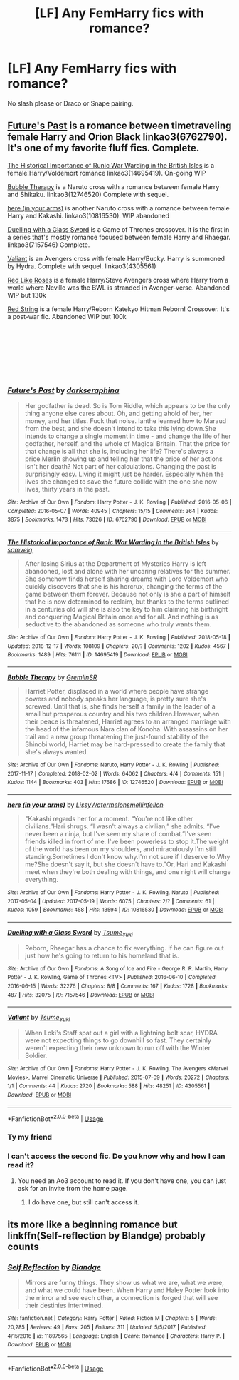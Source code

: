 #+TITLE: [LF] Any FemHarry fics with romance?

* [LF] Any FemHarry fics with romance?
:PROPERTIES:
:Author: raapster
:Score: 6
:DateUnix: 1546718608.0
:DateShort: 2019-Jan-05
:FlairText: Request
:END:
No slash please or Draco or Snape pairing.


** [[http://archiveofourown.org/works/6762790?view_full_work=true][Future's Past]] is a romance between timetraveling female Harry and Orion Black linkao3(6762790). It's one of my favorite fluff fics. Complete.

[[https://archiveofourown.org/works/14695419?view_full_work=true][The Historical Importance of Runic War Warding in the British Isles]] is a female!Harry/Voldemort romance linkao3(14695419). On-going WIP

[[http://archiveofourown.org/works/12746520?view_full_work=true][Bubble Therapy]] is a Naruto cross with a romance between female Harry and Shikaku. linkao3(12746520) Complete with sequel.

[[http://archiveofourown.org/works/10816530?view_full_work=true][here (in your arms)]] is another Naruto cross with a romance between female Harry and Kakashi. linkao3(10816530). WIP abandoned

[[http://archiveofourown.org/works/7157546?view_full_work=true][Duelling with a Glass Sword]] is a Game of Thrones crossover. It is the first in a series that's mostly romance focused between female Harry and Rhaegar. linkao3(7157546) Complete.

[[http://archiveofourown.org/works/4305561][Valiant]] is an Avengers cross with female Harry/Bucky. Harry is summoned by Hydra. Complete with sequel. linkao3(4305561)

[[https://www.fanfiction.net/s/10029028/1/Red-Like-Roses][Red Like Roses]] is a female Harry/Steve Avengers cross where Harry from a world where Neville was the BWL is stranded in Avenger-verse. Abandoned WIP but 130k

[[https://www.fanfiction.net/s/11119666/1/Red-String][Red String]] is a female Harry/Reborn Katekyo Hitman Reborn! Crossover. It's a post-war fic. Abandoned WIP but 100k

​

​

​

​
:PROPERTIES:
:Author: tpyrene
:Score: 5
:DateUnix: 1546724134.0
:DateShort: 2019-Jan-06
:END:

*** [[https://archiveofourown.org/works/6762790][*/Future's Past/*]] by [[https://www.archiveofourown.org/users/darkseraphina/pseuds/darkseraphina][/darkseraphina/]]

#+begin_quote
  Her godfather is dead. So is Tom Riddle, which appears to be the only thing anyone else cares about. Oh, and getting ahold of her, her money, and her titles. Fuck that noise. Ianthe learned how to Maraud from the best, and she doesn't intend to take this lying down.She intends to change a single moment in time - and change the life of her godfather, herself, and the whole of Magical Britain. That the price for that change is all that she is, including her life? There's always a price.Merlin showing up and telling her that the price of her actions isn't her death? Not part of her calculations. Changing the past is surprisingly easy. Living it might just be harder. Especially when the lives she changed to save the future collide with the one she now lives, thirty years in the past.
#+end_quote

^{/Site/:} ^{Archive} ^{of} ^{Our} ^{Own} ^{*|*} ^{/Fandom/:} ^{Harry} ^{Potter} ^{-} ^{J.} ^{K.} ^{Rowling} ^{*|*} ^{/Published/:} ^{2016-05-06} ^{*|*} ^{/Completed/:} ^{2016-05-07} ^{*|*} ^{/Words/:} ^{40945} ^{*|*} ^{/Chapters/:} ^{15/15} ^{*|*} ^{/Comments/:} ^{364} ^{*|*} ^{/Kudos/:} ^{3875} ^{*|*} ^{/Bookmarks/:} ^{1473} ^{*|*} ^{/Hits/:} ^{73026} ^{*|*} ^{/ID/:} ^{6762790} ^{*|*} ^{/Download/:} ^{[[https://archiveofourown.org/downloads/da/darkseraphina/6762790/Futures%20Past.epub?updated_at=1534598329][EPUB]]} ^{or} ^{[[https://archiveofourown.org/downloads/da/darkseraphina/6762790/Futures%20Past.mobi?updated_at=1534598329][MOBI]]}

--------------

[[https://archiveofourown.org/works/14695419][*/The Historical Importance of Runic War Warding in the British Isles/*]] by [[https://www.archiveofourown.org/users/samvelg/pseuds/samvelg][/samvelg/]]

#+begin_quote
  After losing Sirius at the Department of Mysteries Harry is left abandoned, lost and alone with her uncaring relatives for the summer. She somehow finds herself sharing dreams with Lord Voldemort who quickly discovers that she is his horcrux, changing the terms of the game between them forever. Because not only is she a part of himself that he is now determined to reclaim, but thanks to the terms outlined in a centuries old will she is also the key to him claiming his birthright and conquering Magical Britain once and for all. And nothing is as seductive to the abandoned as someone who truly wants them.
#+end_quote

^{/Site/:} ^{Archive} ^{of} ^{Our} ^{Own} ^{*|*} ^{/Fandom/:} ^{Harry} ^{Potter} ^{-} ^{J.} ^{K.} ^{Rowling} ^{*|*} ^{/Published/:} ^{2018-05-18} ^{*|*} ^{/Updated/:} ^{2018-12-17} ^{*|*} ^{/Words/:} ^{108109} ^{*|*} ^{/Chapters/:} ^{20/?} ^{*|*} ^{/Comments/:} ^{1202} ^{*|*} ^{/Kudos/:} ^{4567} ^{*|*} ^{/Bookmarks/:} ^{1489} ^{*|*} ^{/Hits/:} ^{76111} ^{*|*} ^{/ID/:} ^{14695419} ^{*|*} ^{/Download/:} ^{[[https://archiveofourown.org/downloads/sa/samvelg/14695419/The%20Historical%20Importance.epub?updated_at=1545721722][EPUB]]} ^{or} ^{[[https://archiveofourown.org/downloads/sa/samvelg/14695419/The%20Historical%20Importance.mobi?updated_at=1545721722][MOBI]]}

--------------

[[https://archiveofourown.org/works/12746520][*/Bubble Therapy/*]] by [[https://www.archiveofourown.org/users/GremlinSR/pseuds/GremlinSR][/GremlinSR/]]

#+begin_quote
  Harriet Potter, displaced in a world where people have strange powers and nobody speaks her language, is pretty sure she's screwed. Until that is, she finds herself a family in the leader of a small but prosperous country and his two children.However, when their peace is threatened, Harriet agrees to an arranged marriage with the head of the infamous Nara clan of Konoha. With assassins on her trail and a new group threatening the just-found stability of the Shinobi world, Harriet may be hard-pressed to create the family that she's always wanted.
#+end_quote

^{/Site/:} ^{Archive} ^{of} ^{Our} ^{Own} ^{*|*} ^{/Fandoms/:} ^{Naruto,} ^{Harry} ^{Potter} ^{-} ^{J.} ^{K.} ^{Rowling} ^{*|*} ^{/Published/:} ^{2017-11-17} ^{*|*} ^{/Completed/:} ^{2018-02-02} ^{*|*} ^{/Words/:} ^{64062} ^{*|*} ^{/Chapters/:} ^{4/4} ^{*|*} ^{/Comments/:} ^{151} ^{*|*} ^{/Kudos/:} ^{1144} ^{*|*} ^{/Bookmarks/:} ^{403} ^{*|*} ^{/Hits/:} ^{17686} ^{*|*} ^{/ID/:} ^{12746520} ^{*|*} ^{/Download/:} ^{[[https://archiveofourown.org/downloads/Gr/GremlinSR/12746520/Bubble%20Therapy.epub?updated_at=1539804362][EPUB]]} ^{or} ^{[[https://archiveofourown.org/downloads/Gr/GremlinSR/12746520/Bubble%20Therapy.mobi?updated_at=1539804362][MOBI]]}

--------------

[[https://archiveofourown.org/works/10816530][*/here (in your arms)/*]] by [[https://www.archiveofourown.org/users/Lissy/pseuds/Lissy/users/Watermelonsmellinfellon/pseuds/Watermelonsmellinfellon][/LissyWatermelonsmellinfellon/]]

#+begin_quote
  "Kakashi regards her for a moment. “You're not like other civilians.”Hari shrugs. “I wasn't always a civilian,” she admits. “I've never been a ninja, but I've seen my share of combat.”I've seen friends killed in front of me. I've been powerless to stop it.The weight of the world has been on my shoulders, and miraculously I'm still standing.Sometimes I don't know why.I'm not sure if I deserve to.Why me?She doesn't say it, but she doesn't have to."Or, Hari and Kakashi meet when they're both dealing with things, and one night will change everything.
#+end_quote

^{/Site/:} ^{Archive} ^{of} ^{Our} ^{Own} ^{*|*} ^{/Fandoms/:} ^{Harry} ^{Potter} ^{-} ^{J.} ^{K.} ^{Rowling,} ^{Naruto} ^{*|*} ^{/Published/:} ^{2017-05-04} ^{*|*} ^{/Updated/:} ^{2017-05-19} ^{*|*} ^{/Words/:} ^{6075} ^{*|*} ^{/Chapters/:} ^{2/?} ^{*|*} ^{/Comments/:} ^{61} ^{*|*} ^{/Kudos/:} ^{1059} ^{*|*} ^{/Bookmarks/:} ^{458} ^{*|*} ^{/Hits/:} ^{13594} ^{*|*} ^{/ID/:} ^{10816530} ^{*|*} ^{/Download/:} ^{[[https://archiveofourown.org/downloads/Li/Lissy/10816530/here%20in%20your%20arms.epub?updated_at=1534941634][EPUB]]} ^{or} ^{[[https://archiveofourown.org/downloads/Li/Lissy/10816530/here%20in%20your%20arms.mobi?updated_at=1534941634][MOBI]]}

--------------

[[https://archiveofourown.org/works/7157546][*/Duelling with a Glass Sword/*]] by [[https://www.archiveofourown.org/users/Tsume_Yuki/pseuds/Tsume_Yuki][/Tsume_Yuki/]]

#+begin_quote
  Reborn, Rhaegar has a chance to fix everything. If he can figure out just how he's going to return to his homeland that is.
#+end_quote

^{/Site/:} ^{Archive} ^{of} ^{Our} ^{Own} ^{*|*} ^{/Fandoms/:} ^{A} ^{Song} ^{of} ^{Ice} ^{and} ^{Fire} ^{-} ^{George} ^{R.} ^{R.} ^{Martin,} ^{Harry} ^{Potter} ^{-} ^{J.} ^{K.} ^{Rowling,} ^{Game} ^{of} ^{Thrones} ^{<TV>} ^{*|*} ^{/Published/:} ^{2016-06-10} ^{*|*} ^{/Completed/:} ^{2016-06-15} ^{*|*} ^{/Words/:} ^{32276} ^{*|*} ^{/Chapters/:} ^{8/8} ^{*|*} ^{/Comments/:} ^{167} ^{*|*} ^{/Kudos/:} ^{1728} ^{*|*} ^{/Bookmarks/:} ^{487} ^{*|*} ^{/Hits/:} ^{32075} ^{*|*} ^{/ID/:} ^{7157546} ^{*|*} ^{/Download/:} ^{[[https://archiveofourown.org/downloads/Ts/Tsume_Yuki/7157546/Duelling%20with%20a%20Glass%20Sword.epub?updated_at=1536546649][EPUB]]} ^{or} ^{[[https://archiveofourown.org/downloads/Ts/Tsume_Yuki/7157546/Duelling%20with%20a%20Glass%20Sword.mobi?updated_at=1536546649][MOBI]]}

--------------

[[https://archiveofourown.org/works/4305561][*/Valiant/*]] by [[https://www.archiveofourown.org/users/Tsume_Yuki/pseuds/Tsume_Yuki][/Tsume_Yuki/]]

#+begin_quote
  When Loki's Staff spat out a girl with a lightning bolt scar, HYDRA were not expecting things to go downhill so fast. They certainly weren't expecting their new unknown to run off with the Winter Soldier.
#+end_quote

^{/Site/:} ^{Archive} ^{of} ^{Our} ^{Own} ^{*|*} ^{/Fandoms/:} ^{Harry} ^{Potter} ^{-} ^{J.} ^{K.} ^{Rowling,} ^{The} ^{Avengers} ^{<Marvel} ^{Movies>,} ^{Marvel} ^{Cinematic} ^{Universe} ^{*|*} ^{/Published/:} ^{2015-07-09} ^{*|*} ^{/Words/:} ^{20272} ^{*|*} ^{/Chapters/:} ^{1/1} ^{*|*} ^{/Comments/:} ^{44} ^{*|*} ^{/Kudos/:} ^{2720} ^{*|*} ^{/Bookmarks/:} ^{588} ^{*|*} ^{/Hits/:} ^{48251} ^{*|*} ^{/ID/:} ^{4305561} ^{*|*} ^{/Download/:} ^{[[https://archiveofourown.org/downloads/Ts/Tsume_Yuki/4305561/Valiant.epub?updated_at=1536539684][EPUB]]} ^{or} ^{[[https://archiveofourown.org/downloads/Ts/Tsume_Yuki/4305561/Valiant.mobi?updated_at=1536539684][MOBI]]}

--------------

*FanfictionBot*^{2.0.0-beta} | [[https://github.com/tusing/reddit-ffn-bot/wiki/Usage][Usage]]
:PROPERTIES:
:Author: FanfictionBot
:Score: 2
:DateUnix: 1546724164.0
:DateShort: 2019-Jan-06
:END:


*** Ty my friend
:PROPERTIES:
:Author: raapster
:Score: 2
:DateUnix: 1546735613.0
:DateShort: 2019-Jan-06
:END:


*** I can't access the second fic. Do you know why and how I can read it?
:PROPERTIES:
:Author: tiredandunderwhelmed
:Score: 2
:DateUnix: 1546737826.0
:DateShort: 2019-Jan-06
:END:

**** You need an Ao3 account to read it. If you don't have one, you can just ask for an invite from the home page.
:PROPERTIES:
:Author: tpyrene
:Score: 1
:DateUnix: 1546808493.0
:DateShort: 2019-Jan-07
:END:

***** I do have one, but still can't access it.
:PROPERTIES:
:Author: tiredandunderwhelmed
:Score: 1
:DateUnix: 1546857836.0
:DateShort: 2019-Jan-07
:END:


** its more like a beginning romance but linkffn(Self-reflection by Blandge) probably counts
:PROPERTIES:
:Author: natus92
:Score: 1
:DateUnix: 1546779257.0
:DateShort: 2019-Jan-06
:END:

*** [[https://www.fanfiction.net/s/11897565/1/][*/Self Reflection/*]] by [[https://www.fanfiction.net/u/919371/Blandge][/Blandge/]]

#+begin_quote
  Mirrors are funny things. They show us what we are, what we were, and what we could have been. When Harry and Haley Potter look into the mirror and see each other, a connection is forged that will see their destinies intertwined.
#+end_quote

^{/Site/:} ^{fanfiction.net} ^{*|*} ^{/Category/:} ^{Harry} ^{Potter} ^{*|*} ^{/Rated/:} ^{Fiction} ^{M} ^{*|*} ^{/Chapters/:} ^{5} ^{*|*} ^{/Words/:} ^{20,285} ^{*|*} ^{/Reviews/:} ^{49} ^{*|*} ^{/Favs/:} ^{205} ^{*|*} ^{/Follows/:} ^{311} ^{*|*} ^{/Updated/:} ^{5/5/2017} ^{*|*} ^{/Published/:} ^{4/15/2016} ^{*|*} ^{/id/:} ^{11897565} ^{*|*} ^{/Language/:} ^{English} ^{*|*} ^{/Genre/:} ^{Romance} ^{*|*} ^{/Characters/:} ^{Harry} ^{P.} ^{*|*} ^{/Download/:} ^{[[http://www.ff2ebook.com/old/ffn-bot/index.php?id=11897565&source=ff&filetype=epub][EPUB]]} ^{or} ^{[[http://www.ff2ebook.com/old/ffn-bot/index.php?id=11897565&source=ff&filetype=mobi][MOBI]]}

--------------

*FanfictionBot*^{2.0.0-beta} | [[https://github.com/tusing/reddit-ffn-bot/wiki/Usage][Usage]]
:PROPERTIES:
:Author: FanfictionBot
:Score: 1
:DateUnix: 1546779312.0
:DateShort: 2019-Jan-06
:END:
